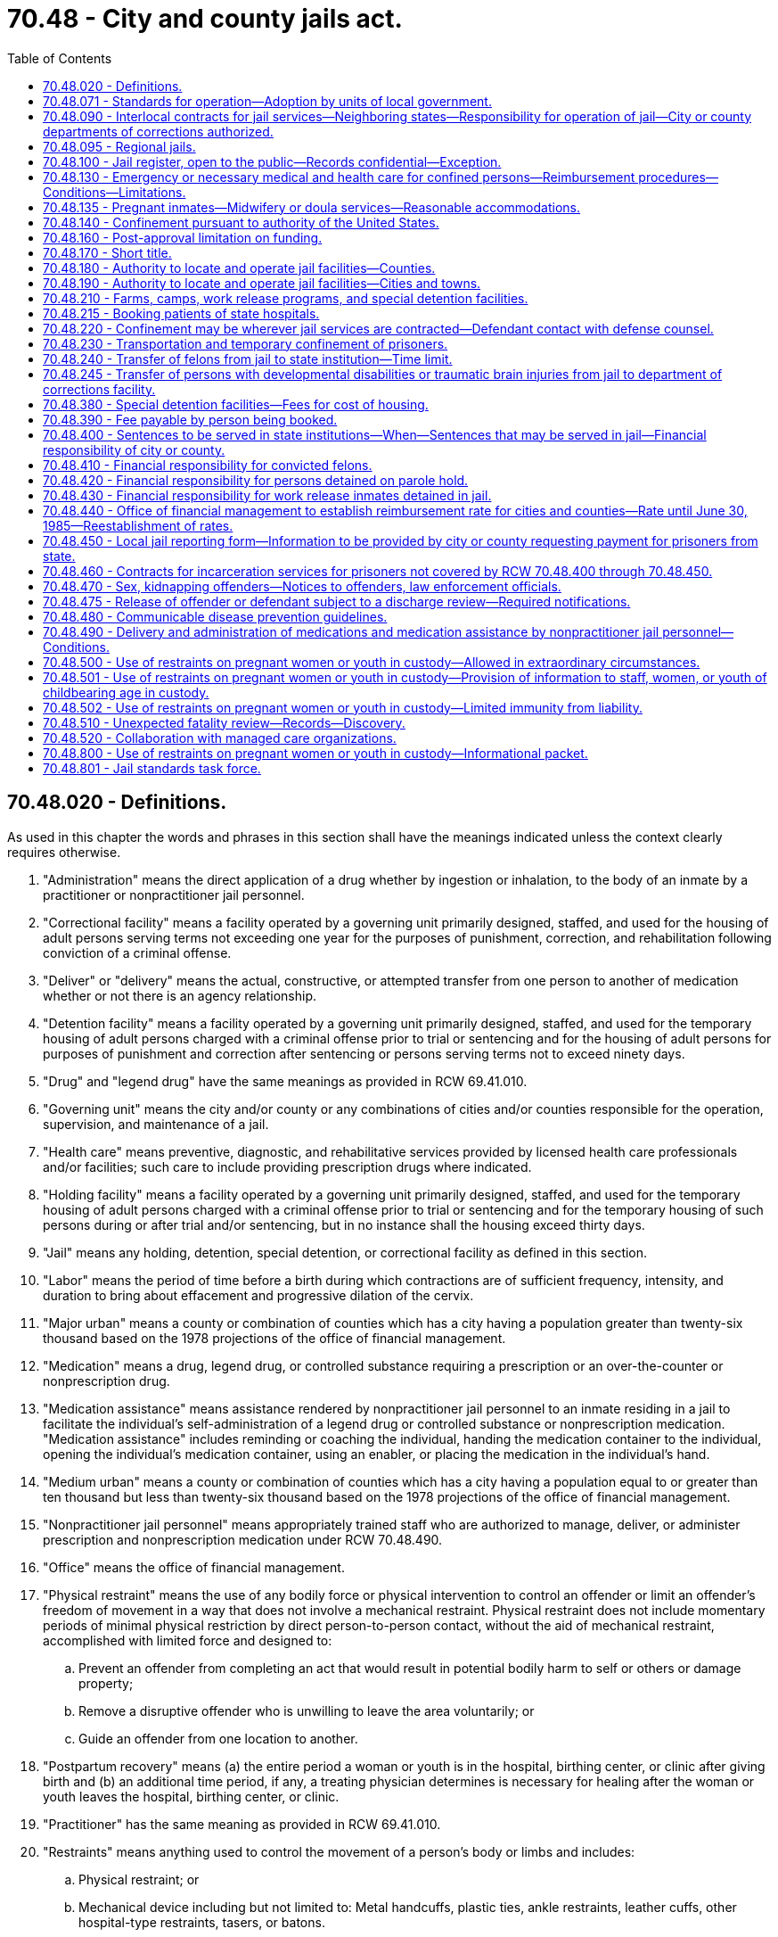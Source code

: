 = 70.48 - City and county jails act.
:toc:

== 70.48.020 - Definitions.
As used in this chapter the words and phrases in this section shall have the meanings indicated unless the context clearly requires otherwise.

. "Administration" means the direct application of a drug whether by ingestion or inhalation, to the body of an inmate by a practitioner or nonpractitioner jail personnel.

. "Correctional facility" means a facility operated by a governing unit primarily designed, staffed, and used for the housing of adult persons serving terms not exceeding one year for the purposes of punishment, correction, and rehabilitation following conviction of a criminal offense.

. "Deliver" or "delivery" means the actual, constructive, or attempted transfer from one person to another of medication whether or not there is an agency relationship.

. "Detention facility" means a facility operated by a governing unit primarily designed, staffed, and used for the temporary housing of adult persons charged with a criminal offense prior to trial or sentencing and for the housing of adult persons for purposes of punishment and correction after sentencing or persons serving terms not to exceed ninety days.

. "Drug" and "legend drug" have the same meanings as provided in RCW 69.41.010.

. "Governing unit" means the city and/or county or any combinations of cities and/or counties responsible for the operation, supervision, and maintenance of a jail.

. "Health care" means preventive, diagnostic, and rehabilitative services provided by licensed health care professionals and/or facilities; such care to include providing prescription drugs where indicated.

. "Holding facility" means a facility operated by a governing unit primarily designed, staffed, and used for the temporary housing of adult persons charged with a criminal offense prior to trial or sentencing and for the temporary housing of such persons during or after trial and/or sentencing, but in no instance shall the housing exceed thirty days.

. "Jail" means any holding, detention, special detention, or correctional facility as defined in this section.

. "Labor" means the period of time before a birth during which contractions are of sufficient frequency, intensity, and duration to bring about effacement and progressive dilation of the cervix.

. "Major urban" means a county or combination of counties which has a city having a population greater than twenty-six thousand based on the 1978 projections of the office of financial management.

. "Medication" means a drug, legend drug, or controlled substance requiring a prescription or an over-the-counter or nonprescription drug.

. "Medication assistance" means assistance rendered by nonpractitioner jail personnel to an inmate residing in a jail to facilitate the individual's self-administration of a legend drug or controlled substance or nonprescription medication. "Medication assistance" includes reminding or coaching the individual, handing the medication container to the individual, opening the individual's medication container, using an enabler, or placing the medication in the individual's hand.

. "Medium urban" means a county or combination of counties which has a city having a population equal to or greater than ten thousand but less than twenty-six thousand based on the 1978 projections of the office of financial management.

. "Nonpractitioner jail personnel" means appropriately trained staff who are authorized to manage, deliver, or administer prescription and nonprescription medication under RCW 70.48.490.

. "Office" means the office of financial management.

. "Physical restraint" means the use of any bodily force or physical intervention to control an offender or limit an offender's freedom of movement in a way that does not involve a mechanical restraint. Physical restraint does not include momentary periods of minimal physical restriction by direct person-to-person contact, without the aid of mechanical restraint, accomplished with limited force and designed to:

.. Prevent an offender from completing an act that would result in potential bodily harm to self or others or damage property;

.. Remove a disruptive offender who is unwilling to leave the area voluntarily; or

.. Guide an offender from one location to another.

. "Postpartum recovery" means (a) the entire period a woman or youth is in the hospital, birthing center, or clinic after giving birth and (b) an additional time period, if any, a treating physician determines is necessary for healing after the woman or youth leaves the hospital, birthing center, or clinic.

. "Practitioner" has the same meaning as provided in RCW 69.41.010.

. "Restraints" means anything used to control the movement of a person's body or limbs and includes:

.. Physical restraint; or

.. Mechanical device including but not limited to: Metal handcuffs, plastic ties, ankle restraints, leather cuffs, other hospital-type restraints, tasers, or batons.

. "Rural" means a county or combination of counties which has a city having a population less than ten thousand based on the 1978 projections of the office of financial management.

. "Special detention facility" means a minimum security facility operated by a governing unit primarily designed, staffed, and used for the housing of special populations of sentenced persons who do not require the level of security normally provided in detention and correctional facilities including, but not necessarily limited to, persons convicted of offenses under RCW 46.61.502 or 46.61.504.

. "Transportation" means the conveying, by any means, of an incarcerated pregnant woman or youth from the correctional facility or any facility covered by this chapter to another location from the moment she leaves the correctional facility or any facility covered by this chapter to the time of arrival at the other location, and includes the escorting of the pregnant incarcerated woman or youth from the correctional facility or facility covered by this chapter to a transport vehicle and from the vehicle to the other location.

[ http://lawfilesext.leg.wa.gov/biennium/2009-10/Pdf/Bills/Session%20Laws/House/2747-S.SL.pdf?cite=2010%20c%20181%20§%204[2010 c 181 § 4]; http://lawfilesext.leg.wa.gov/biennium/2009-10/Pdf/Bills/Session%20Laws/Senate/5252-S.SL.pdf?cite=2009%20c%20411%20§%203[2009 c 411 § 3]; http://leg.wa.gov/CodeReviser/documents/sessionlaw/1987c462.pdf?cite=1987%20c%20462%20§%206[1987 c 462 § 6]; http://leg.wa.gov/CodeReviser/documents/sessionlaw/1986c118.pdf?cite=1986%20c%20118%20§%201[1986 c 118 § 1]; http://leg.wa.gov/CodeReviser/documents/sessionlaw/1983c165.pdf?cite=1983%20c%20165%20§%2034[1983 c 165 § 34]; http://leg.wa.gov/CodeReviser/documents/sessionlaw/1981c136.pdf?cite=1981%20c%20136%20§%2025[1981 c 136 § 25]; http://leg.wa.gov/CodeReviser/documents/sessionlaw/1979ex1c232.pdf?cite=1979%20ex.s.%20c%20232%20§%2011[1979 ex.s. c 232 § 11]; http://leg.wa.gov/CodeReviser/documents/sessionlaw/1977ex1c316.pdf?cite=1977%20ex.s.%20c%20316%20§%202[1977 ex.s. c 316 § 2]; ]

== 70.48.071 - Standards for operation—Adoption by units of local government.
All units of local government that own or operate adult correctional facilities shall, individually or collectively, adopt standards for the operation of those facilities no later than January 1, 1988. Cities and towns shall adopt the standards after considering guidelines established collectively by the cities and towns of the state; counties shall adopt the standards after considering guidelines established collectively by the counties of the state. These standards shall be the minimums necessary to meet federal and state constitutional requirements relating to health, safety, and welfare of inmates and staff, and specific state and federal statutory requirements, and to provide for the public's health, safety, and welfare. Local correctional facilities shall be operated in accordance with these standards.

[ http://leg.wa.gov/CodeReviser/documents/sessionlaw/1987c462.pdf?cite=1987%20c%20462%20§%2017[1987 c 462 § 17]; ]

== 70.48.090 - Interlocal contracts for jail services—Neighboring states—Responsibility for operation of jail—City or county departments of corrections authorized.
. Contracts for jail services may be made between a county and a city, and among counties and cities. The contracts shall: Be in writing, give one governing unit the responsibility for the operation of the jails, specify the responsibilities of each governing unit involved, and include the applicable charges for custody of the prisoners as well as the basis for adjustments in the charges. The contracts may be terminated only by ninety days written notice to the governing units involved and to the office. The notice shall state the grounds for termination and the specific plans for accommodating the affected jail population.

. A city or county may contract for jail services with an adjacent county, or city in an adjacent county, in a neighboring state. A person convicted in the courts of this state and sentenced to a term of confinement in a city or county jail may be transported to a jail in the adjacent county to be confined until: (a) The term of confinement is completed; or (b) that person is returned to be confined in a city or county jail in this state.

. The contract authorized in subsection (1) of this section shall be for a minimum term of ten years when state funds are provided to construct or remodel a jail in one governing unit that will be used to house prisoners of other governing units. The contract may not be terminated prior to the end of the term without the office's approval. If the contract is terminated, or upon the expiration and nonrenewal of the contract, the governing unit whose jail facility was built or remodeled to hold the prisoners of other governing units shall pay to the state treasurer the amount set by the *corrections standards board or office when it authorized disbursal of state funds for the remodeling or construction under **RCW 70.48.120. This amount shall be deposited in the local jail improvement and construction account and shall fairly represent the construction costs incurred in order to house prisoners from other governing units. The office may pay the funds to the governing units which had previously contracted for jail services under rules which the office may adopt. The acceptance of state funds for constructing or remodeling consolidated jail facilities constitutes agreement to the proportionate amounts set by the office. Notice of the proportionate amounts shall be given to all governing units involved. This subsection shall not apply to interlocal agreements under RCW 39.34.180(6).

. A city or county primarily responsible for the operation of a jail or jails may create a department of corrections to be in charge of such jail and of all persons confined therein by law, subject to the authority of the governing unit. If such department is created, it shall have charge of jails and persons confined therein. If no such department of corrections is created, the chief law enforcement officer of the city or county primarily responsible for the operation of said jail shall have charge of the jail and of all persons confined therein.

. A city or county may enter into an interlocal agreement for the sharing of costs for sanctions imposed by a jurisdiction hosting probation supervision services pursuant to an interlocal agreement under RCW 39.34.180(6).

[ http://lawfilesext.leg.wa.gov/biennium/2021-22/Pdf/Bills/Session%20Laws/House/1294-S.SL.pdf?cite=2021%20c%2041%20§%203[2021 c 41 § 3]; http://lawfilesext.leg.wa.gov/biennium/2007-08/Pdf/Bills/Session%20Laws/Senate/5625-S.SL.pdf?cite=2007%20c%2013%20§%201[2007 c 13 § 1]; http://lawfilesext.leg.wa.gov/biennium/2001-02/Pdf/Bills/Session%20Laws/House/2541-S.SL.pdf?cite=2002%20c%20125%20§%201[2002 c 125 § 1]; http://leg.wa.gov/CodeReviser/documents/sessionlaw/1987c462.pdf?cite=1987%20c%20462%20§%207[1987 c 462 § 7]; http://leg.wa.gov/CodeReviser/documents/sessionlaw/1986c118.pdf?cite=1986%20c%20118%20§%206[1986 c 118 § 6]; http://leg.wa.gov/CodeReviser/documents/sessionlaw/1979ex1c232.pdf?cite=1979%20ex.s.%20c%20232%20§%2015[1979 ex.s. c 232 § 15]; http://leg.wa.gov/CodeReviser/documents/sessionlaw/1977ex1c316.pdf?cite=1977%20ex.s.%20c%20316%20§%209[1977 ex.s. c 316 § 9]; ]

== 70.48.095 - Regional jails.
. Regional jails may be created and operated between two or more local governments, or one or more local governments and the state, and may be governed by representatives from multiple jurisdictions.

. A jurisdiction that confines persons prior to conviction in a regional jail in another county is responsible for providing private telephone, videoconferencing, or in-person contact between the defendant and his or her public defense counsel.

. The creation and operation of any regional jail must comply with the interlocal cooperation act described in chapter 39.34 RCW.

. Nothing in this section prevents counties and cities from contracting for jail services as described in RCW 70.48.090.

[ http://lawfilesext.leg.wa.gov/biennium/2001-02/Pdf/Bills/Session%20Laws/House/2407.SL.pdf?cite=2002%20c%20124%20§%201[2002 c 124 § 1]; ]

== 70.48.100 - Jail register, open to the public—Records confidential—Exception.
. A department of corrections or chief law enforcement officer responsible for the operation of a jail shall maintain a jail register, open to the public, into which shall be entered in a timely basis:

.. The name of each person confined in the jail with the hour, date and cause of the confinement; and

.. The hour, date and manner of each person's discharge.

. Except as provided in subsections (3) and (4) of this section, the records of a person confined in jail shall be held in confidence and shall be made available only to criminal justice agencies as defined in RCW 43.43.705; or

.. For use in inspections made pursuant to *RCW 70.48.070;

.. In jail certification proceedings;

.. For use in court proceedings upon the written order of the court in which the proceedings are conducted;

.. To the Washington association of sheriffs and police chiefs;

.. To the Washington institute for public policy, research and data analysis division of the department of social and health services, higher education institutions of Washington state, Washington state health care authority, state auditor's office, caseload forecast council, office of financial management, or the successor entities of these organizations, for the purpose of research in the public interest. Data disclosed for research purposes must comply with relevant state and federal statutes;

.. To federal, state, or local agencies to determine eligibility for services such as medical, mental health, chemical dependency treatment, or veterans' services, and to allow for the provision of treatment to inmates during their stay or after release. Records disclosed for eligibility determination or treatment services must be held in confidence by the receiving agency, and the receiving agency must comply with all relevant state and federal statutes regarding the privacy of the disclosed records; or

.. Upon the written permission of the person.

. The records of a person confined in jail may be made available to a managed health care system, including managed care organizations and behavioral health administrative services organizations as defined in RCW 71.24.025, for the purpose of care coordination activities. The receiving system or organization must hold records in confidence and comply with all relevant state and federal statutes regarding privacy of disclosed records.

. [Empty]
.. Law enforcement may use booking photographs of a person arrested or confined in a local or state penal institution to assist them in conducting investigations of crimes.

.. Photographs and information concerning a person convicted of a sex offense as defined in RCW 9.94A.030 may be disseminated as provided in RCW 4.24.550, 9A.44.130, 9A.44.140, 10.01.200, 43.43.540, 43.43.745, 46.20.187, 70.48.470, 72.09.330, and **section 401, chapter 3, Laws of 1990.

. Any jail that provides inmate records in accordance with subsection (2) or (3) of this section is not responsible for any unlawful secondary dissemination of the provided inmate records.

. For purposes of this section:

.. "Managed care organization" and "behavioral health administrative services organization" have the same meaning as in RCW 71.24.025.

.. "Managed health care system" has the same meaning as in RCW 74.09.522.

[ http://lawfilesext.leg.wa.gov/biennium/2019-20/Pdf/Bills/Session%20Laws/House/2545.SL.pdf?cite=2020%20c%20282%20§%201[2020 c 282 § 1]; http://lawfilesext.leg.wa.gov/biennium/2015-16/Pdf/Bills/Session%20Laws/Senate/6430-S.SL.pdf?cite=2016%20c%20154%20§%206[2016 c 154 § 6]; http://lawfilesext.leg.wa.gov/biennium/2013-14/Pdf/Bills/Session%20Laws/Senate/6312-S2.SL.pdf?cite=2014%20c%20225%20§%20105[2014 c 225 § 105]; http://leg.wa.gov/CodeReviser/documents/sessionlaw/1990c3.pdf?cite=1990%20c%203%20§%20130[1990 c 3 § 130]; http://leg.wa.gov/CodeReviser/documents/sessionlaw/1977ex1c316.pdf?cite=1977%20ex.s.%20c%20316%20§%2010[1977 ex.s. c 316 § 10]; ]

== 70.48.130 - Emergency or necessary medical and health care for confined persons—Reimbursement procedures—Conditions—Limitations.
. It is the intent of the legislature that all jail inmates receive appropriate and cost-effective emergency and necessary medical care. Governing units, the health care authority, and medical care providers shall cooperate to achieve the best rates consistent with adequate care.

. Payment for emergency or necessary health care shall be by the governing unit, except that the health care authority shall directly reimburse the provider pursuant to chapter 74.09 RCW, in accordance with the rates and benefits established by the authority, if the confined person is eligible under the authority's medical care programs as authorized under chapter 74.09 RCW. After payment by the authority, the financial responsibility for any remaining balance, including unpaid client liabilities that are a condition of eligibility or participation under chapter 74.09 RCW, shall be borne by the medical care provider and the governing unit as may be mutually agreed upon between the medical care provider and the governing unit. In the absence of mutual agreement between the medical care provider and the governing unit, the financial responsibility for any remaining balance shall be borne equally between the medical care provider and the governing unit. Total payments from all sources to providers for care rendered to confined persons eligible under chapter 74.09 RCW shall not exceed the amounts that would be paid by the authority for similar services provided under Title XIX medicaid, unless additional resources are obtained from the confined person.

. For inpatient, outpatient, and ancillary services for confined persons that are not paid by the medicaid program pursuant to subsection (2) of this section, unless other rates are agreed to by the governing unit and the hospital, providers of hospital services that are hospitals licensed under chapter 70.41 RCW must accept as payment in full by the governing units the applicable facility's percent of allowed charges rate or fee schedule as determined, maintained, and posted by the Washington state department of labor and industries pursuant to chapter 51.04 RCW.

. As part of the screening process upon booking or preparation of an inmate into jail, general information concerning the inmate's ability to pay for medical care shall be identified, including insurance or other medical benefits or resources to which an inmate is entitled. The inmate may also be evaluated for medicaid eligibility and, if deemed potentially eligible, enrolled in medicaid. This information shall be made available to the authority, the governing unit, and any provider of health care services. To the extent that federal law allows, a jail or the jail's designee is authorized to act on behalf of a confined person for purposes of applying for medicaid.

. The governing unit or provider may obtain reimbursement from the confined person for the cost of health care services not provided under chapter 74.09 RCW, including reimbursement from any insurance program or from other medical benefit programs available to the confined person. Nothing in this chapter precludes civil or criminal remedies to recover the costs of medical care provided jail inmates or paid for on behalf of inmates by the governing unit. As part of a judgment and sentence, the courts are authorized to order defendants to repay all or part of the medical costs incurred by the governing unit or provider during confinement.

. To the extent that a confined person is unable to be financially responsible for medical care and is ineligible for the authority's medical care programs under chapter 74.09 RCW, or for coverage from private sources, and in the absence of an interlocal agreement or other contracts to the contrary, the governing unit may obtain reimbursement for the cost of such medical services from the unit of government whose law enforcement officers initiated the charges on which the person is being held in the jail: PROVIDED, That reimbursement for the cost of such services shall be by the state for state prisoners being held in a jail who are accused of either escaping from a state facility or of committing an offense in a state facility.

. There shall be no right of reimbursement to the governing unit from units of government whose law enforcement officers initiated the charges for which a person is being held in the jail for care provided after the charges are disposed of by sentencing or otherwise, unless by intergovernmental agreement pursuant to chapter 39.34 RCW.

. Under no circumstance shall necessary medical services be denied or delayed because of disputes over the cost of medical care or a determination of financial responsibility for payment of the costs of medical care provided to confined persons.

. Nothing in this section shall limit any existing right of any party, governing unit, or unit of government against the person receiving the care for the cost of the care provided.

[ http://lawfilesext.leg.wa.gov/biennium/2015-16/Pdf/Bills/Session%20Laws/Senate/5593-S.SL.pdf?cite=2015%20c%20267%20§%208[2015 c 267 § 8]; http://lawfilesext.leg.wa.gov/biennium/2011-12/Pdf/Bills/Session%20Laws/House/1738-S2.SL.pdf?cite=2011%201st%20sp.s.%20c%2015%20§%2085[2011 1st sp.s. c 15 § 85]; http://lawfilesext.leg.wa.gov/biennium/1993-94/Pdf/Bills/Session%20Laws/House/1469-S.SL.pdf?cite=1993%20c%20409%20§%201[1993 c 409 § 1]; 2007 c 259 § 66; http://leg.wa.gov/CodeReviser/documents/sessionlaw/1986c118.pdf?cite=1986%20c%20118%20§%209[1986 c 118 § 9]; http://leg.wa.gov/CodeReviser/documents/sessionlaw/1977ex1c316.pdf?cite=1977%20ex.s.%20c%20316%20§%2013[1977 ex.s. c 316 § 13]; ]

== 70.48.135 - Pregnant inmates—Midwifery or doula services—Reasonable accommodations.
. Jails must make reasonable accommodations for the provision of available midwifery or doula services to inmates who are pregnant or who have given birth in the last six weeks. Persons providing midwifery or doula services must be granted appropriate facility access, must be allowed to attend and provide assistance during labor and childbirth where feasible, and must have access to the inmate's relevant health care information, as defined in RCW 70.02.010, if the inmate authorizes disclosure.

. For purposes of this section, the following definitions apply:

.. "Doula services" are services provided by a trained doula and designed to provide physical, emotional, or informational support to a pregnant woman before, during, and after delivery of a child. Doula services may include, but are not limited to: Support and assistance during labor and childbirth; prenatal and postpartum education; breastfeeding assistance; parenting education; and support in the event that a woman has been or will become separated from her child.

.. "Midwifery services" means medical aid rendered by a midwife to a woman during prenatal, intrapartum, or postpartum stages or to a woman's newborn up to two weeks of age.

.. "Midwife" means a midwife licensed under chapter 18.50 RCW or an advanced registered nurse practitioner licensed under chapter 18.79 RCW.

. Nothing in this section requires governing units to establish or provide funding for midwifery or doula services, or prevents the adoption of policy guidelines for the delivery of midwifery or doula services to inmates. Services provided under this section may not supplant health care services routinely provided to the inmate.

[ http://lawfilesext.leg.wa.gov/biennium/2017-18/Pdf/Bills/Session%20Laws/House/2016-S.SL.pdf?cite=2018%20c%2041%20§%202[2018 c 41 § 2]; ]

== 70.48.140 - Confinement pursuant to authority of the United States.
A person having charge of a jail shall receive and keep in such jail, when room is available, all persons confined or committed thereto by process or order issued under authority of the United States until discharged according to law, the same as if such persons had been committed under process issued under authority of the state, if provision is made by the United States for the support of such persons confined, and for any additional personnel required.

[ http://leg.wa.gov/CodeReviser/documents/sessionlaw/1977ex1c316.pdf?cite=1977%20ex.s.%20c%20316%20§%2014[1977 ex.s. c 316 § 14]; ]

== 70.48.160 - Post-approval limitation on funding.
Having received approval pursuant to *RCW 70.48.060, a governing unit shall not be eligible for further funding for physical plant standards for a period of ten years from the date of the completion of the approved project. A jail shall not be closed for noncompliance to physical plant standards within this same ten year period. This section does not apply if:

. The state elects to fund phased components of a jail project for which a governing unit has applied. In that instance, initially funded components do not constitute full funding within the meaning of *RCW 70.48.060(1) and ** 70.48.070(2) and the state may fund subsequent phases of the jail project;

. There is destruction of the facility because of an act of God or the result of a negligent and/or criminal act.

[ http://leg.wa.gov/CodeReviser/documents/sessionlaw/1987c462.pdf?cite=1987%20c%20462%20§%209[1987 c 462 § 9]; http://leg.wa.gov/CodeReviser/documents/sessionlaw/1986c118.pdf?cite=1986%20c%20118%20§%2010[1986 c 118 § 10]; http://leg.wa.gov/CodeReviser/documents/sessionlaw/1981c276.pdf?cite=1981%20c%20276%20§%203[1981 c 276 § 3]; http://leg.wa.gov/CodeReviser/documents/sessionlaw/1977ex1c316.pdf?cite=1977%20ex.s.%20c%20316%20§%2016[1977 ex.s. c 316 § 16]; ]

== 70.48.170 - Short title.
This chapter shall be known and may be cited as the City and County Jails Act.

[ http://leg.wa.gov/CodeReviser/documents/sessionlaw/1977ex1c316.pdf?cite=1977%20ex.s.%20c%20316%20§%2017[1977 ex.s. c 316 § 17]; ]

== 70.48.180 - Authority to locate and operate jail facilities—Counties.
Counties may acquire, build, operate, and maintain holding, detention, special detention, and correctional facilities as defined in RCW 70.48.020 at any place designated by the county legislative authority within the territorial limits of the county. The facilities shall comply with chapter 70.48 RCW and the rules adopted thereunder.

[ http://leg.wa.gov/CodeReviser/documents/sessionlaw/1983c165.pdf?cite=1983%20c%20165%20§%2037[1983 c 165 § 37]; http://leg.wa.gov/CodeReviser/documents/sessionlaw/1979ex1c232.pdf?cite=1979%20ex.s.%20c%20232%20§%2016[1979 ex.s. c 232 § 16]; ]

== 70.48.190 - Authority to locate and operate jail facilities—Cities and towns.
Cities and towns may acquire, build, operate, and maintain holding, detention, special detention, and correctional facilities as defined in RCW 70.48.020 at any place within the territorial limits of the county in which the city or town is situated, as may be selected by the legislative authority of the municipality. The facilities comply with the provisions of chapter 70.48 RCW and rules adopted thereunder.

[ http://leg.wa.gov/CodeReviser/documents/sessionlaw/1983c165.pdf?cite=1983%20c%20165%20§%2038[1983 c 165 § 38]; http://leg.wa.gov/CodeReviser/documents/sessionlaw/1977ex1c316.pdf?cite=1977%20ex.s.%20c%20316%20§%2019[1977 ex.s. c 316 § 19]; http://leg.wa.gov/CodeReviser/documents/sessionlaw/1965c7.pdf?cite=1965%20c%207%20§%2035.21.330[1965 c 7 § 35.21.330]; http://leg.wa.gov/CodeReviser/documents/sessionlaw/1917c103.pdf?cite=1917%20c%20103%20§%201[1917 c 103 § 1]; RRS § 10204; ]

== 70.48.210 - Farms, camps, work release programs, and special detention facilities.
. All cities and counties are authorized to establish and maintain farms, camps, and work release programs and facilities, as well as special detention facilities. The facilities shall meet the requirements of chapter 70.48 RCW and any rules adopted thereunder.

. Farms and camps may be established either inside or outside the territorial limits of a city or county. A sentence of confinement in a city or county jail may include placement in a farm or camp. Unless directed otherwise by court order, the chief law enforcement officer or department of corrections, may transfer the prisoner to a farm or camp. The sentencing court, chief law enforcement officer, or department of corrections may not transfer to a farm or camp a greater number of prisoners than can be furnished with constructive employment and can be reasonably accommodated.

. The city or county may establish a city or county work release program and housing facilities for the prisoners in the program. In such regard, factors such as employment conditions and the condition of jail facilities should be considered. When a work release program is established the following provisions apply:

.. A person convicted of a felony and placed in a city or county jail is eligible for the work release program. A person sentenced to a city or county jail is eligible for the work release program. The program may be used as a condition of probation for a criminal offense. Good conduct is a condition of participation in the program.

.. The court may permit a person who is currently, regularly employed to continue his or her employment. The chief law enforcement officer or department of corrections shall make all necessary arrangements if possible. The court may authorize the person to seek suitable employment and may authorize the chief law enforcement officer or department of corrections to make reasonable efforts to find suitable employment for the person. A person participating in the work release program may not work in an establishment where there is a labor dispute.

.. The work release prisoner shall be confined in a work release facility or jail unless authorized to be absent from the facility for program-related purposes, unless the court directs otherwise.

.. Each work release prisoner's earnings may be collected by the chief law enforcement officer or a designee. The chief law enforcement officer or a designee may deduct from the earnings moneys for the payments for the prisoner's board, personal expenses inside and outside the jail, a share of the administrative expenses of this section, court-ordered victim compensation, and court-ordered restitution. Support payments for the prisoner's dependents, if any, shall be made as directed by the court. With the prisoner's consent, the remaining funds may be used to pay the prisoner's preexisting debts. Any remaining balance shall be returned to the prisoner.

.. The prisoner's sentence may be reduced by earned early release time in accordance with procedures that shall be developed and promulgated by the work release facility. The earned early release time shall be for good behavior and good performance as determined by the facility. The facility shall not credit the offender with earned early release credits in advance of the offender actually earning the credits. In the case of an offender convicted of a serious violent offense or a sex offense that is a class A felony committed on or after July 1, 1990, the aggregate earned early release time may not exceed fifteen percent of the sentence. In no other case may the aggregate earned early release time exceed one-third of the total sentence.

.. If the work release prisoner violates the conditions of custody or employment, the prisoner shall be returned to the sentencing court. The sentencing court may require the prisoner to spend the remainder of the sentence in actual confinement and may cancel any earned reduction of the sentence.

. A special detention facility may be operated by a noncorrectional agency or by noncorrectional personnel by contract with the governing unit. The employees shall meet the standards of training and education established by the criminal justice training commission as authorized by RCW 43.101.080. The special detention facility may use combinations of features including, but not limited to, low-security or honor prisoner status, work farm, work release, community review, prisoner facility maintenance and food preparation, training programs, or alcohol or drug rehabilitation programs. Special detention facilities may establish a reasonable fee schedule to cover the cost of facility housing and programs. The schedule shall be on a sliding basis that reflects the person's ability to pay.

[ http://leg.wa.gov/CodeReviser/documents/sessionlaw/1990c3.pdf?cite=1990%20c%203%20§%20203[1990 c 3 § 203]; http://leg.wa.gov/CodeReviser/documents/sessionlaw/1989c248.pdf?cite=1989%20c%20248%20§%203[1989 c 248 § 3]; http://leg.wa.gov/CodeReviser/documents/sessionlaw/1985c298.pdf?cite=1985%20c%20298%20§%201[1985 c 298 § 1]; http://leg.wa.gov/CodeReviser/documents/sessionlaw/1983c165.pdf?cite=1983%20c%20165%20§%2039[1983 c 165 § 39]; http://leg.wa.gov/CodeReviser/documents/sessionlaw/1979ex1c232.pdf?cite=1979%20ex.s.%20c%20232%20§%2017[1979 ex.s. c 232 § 17]; ]

== 70.48.215 - Booking patients of state hospitals.
A jail may not refuse to book a patient of a state hospital solely based on the patient's status as a state hospital patient, but may consider other relevant factors that apply to the individual circumstances in each case.

[ http://lawfilesext.leg.wa.gov/biennium/2011-12/Pdf/Bills/Session%20Laws/Senate/6492-S.SL.pdf?cite=2012%20c%20256%20§%2011[2012 c 256 § 11]; ]

== 70.48.220 - Confinement may be wherever jail services are contracted—Defendant contact with defense counsel.
A person confined for an offense punishable by imprisonment in a city or county jail may be confined in the jail of any city or county contracting with the prosecuting city or county for jail services.

A jurisdiction that confines persons prior to conviction in a jail in another county is responsible for providing private telephone, videoconferencing, or in-person contact between the defendant and his or her public defense counsel.

[ http://lawfilesext.leg.wa.gov/biennium/2001-02/Pdf/Bills/Session%20Laws/House/2541-S.SL.pdf?cite=2002%20c%20125%20§%202[2002 c 125 § 2]; http://leg.wa.gov/CodeReviser/documents/sessionlaw/1979ex1c232.pdf?cite=1979%20ex.s.%20c%20232%20§%2019[1979 ex.s. c 232 § 19]; ]

== 70.48.230 - Transportation and temporary confinement of prisoners.
The jurisdiction having immediate authority over a prisoner is responsible for the transportation expenses. The transporting officer shall have custody of the prisoner within any Washington county while being transported. Any jail within the state may be used for the temporary confinement of the prisoner with the only charge being for the reasonable cost of board.

[ http://leg.wa.gov/CodeReviser/documents/sessionlaw/1979ex1c232.pdf?cite=1979%20ex.s.%20c%20232%20§%2018[1979 ex.s. c 232 § 18]; ]

== 70.48.240 - Transfer of felons from jail to state institution—Time limit.
A person imprisoned in a jail and sentenced to a state institution for a felony conviction shall be transferred to a state institution before the forty-first day from the date of sentencing.

This section does not apply to persons sentenced for a felony who are held in the facility as a condition of probation or who are specifically sentenced to confinement in the facility.

Payment for persons sentenced to state institutions and remaining in a jail from the eighth through the fortieth days following sentencing shall be in accordance with the procedure prescribed under this chapter.

[ http://leg.wa.gov/CodeReviser/documents/sessionlaw/1984c235.pdf?cite=1984%20c%20235%20§%208[1984 c 235 § 8]; http://leg.wa.gov/CodeReviser/documents/sessionlaw/1979ex1c232.pdf?cite=1979%20ex.s.%20c%20232%20§%2020[1979 ex.s. c 232 § 20]; ]

== 70.48.245 - Transfer of persons with developmental disabilities or traumatic brain injuries from jail to department of corrections facility.
When a jail has determined that a person in custody has or may have a developmental disability as defined in RCW 71A.10.020 or a traumatic brain injury, upon transfer of the person to a department of corrections facility or other jail facility, every reasonable effort shall be made by the transferring jail staff to communicate to receiving staff the nature of the disability, as determined by the jail and any necessary accommodation for the person as identified by the transferring jail staff.

[ http://lawfilesext.leg.wa.gov/biennium/2011-12/Pdf/Bills/Session%20Laws/House/1718-S.SL.pdf?cite=2011%20c%20236%20§%202[2011 c 236 § 2]; ]

== 70.48.380 - Special detention facilities—Fees for cost of housing.
The legislative authority of a county or city that establishes a special detention facility as defined in RCW 70.48.020 for persons convicted of violating RCW 46.61.502 or 46.61.504 may establish a reasonable fee schedule to cover the cost of housing in the facility. The schedule shall be on a sliding basis that reflects the person's ability to pay.

[ http://leg.wa.gov/CodeReviser/documents/sessionlaw/1983c165.pdf?cite=1983%20c%20165%20§%2036[1983 c 165 § 36]; ]

== 70.48.390 - Fee payable by person being booked.
A governing unit may require that each person who is booked at a city, county, or regional jail pay a fee based on the jail's actual booking costs or one hundred dollars, whichever is less, to the sheriff's department of the county or police chief of the city in which the jail is located. The fee is payable immediately from any money then possessed by the person being booked, or any money deposited with the sheriff's department or city jail administration on the person's behalf. If the person has no funds at the time of booking or during the period of incarceration, the sheriff or police chief may notify the court in the county or city where the charges related to the booking are pending, and may request the assessment of the fee. Unless the person is held on other criminal matters, if the person is not charged, is acquitted, or if all charges are dismissed, the sheriff or police chief shall return the fee to the person at the last known address listed in the booking records.

[ http://lawfilesext.leg.wa.gov/biennium/2003-04/Pdf/Bills/Session%20Laws/House/1232-S.SL.pdf?cite=2003%20c%2099%20§%201[2003 c 99 § 1]; http://lawfilesext.leg.wa.gov/biennium/1999-00/Pdf/Bills/Session%20Laws/House/1143-S2.SL.pdf?cite=1999%20c%20325%20§%203[1999 c 325 § 3]; ]

== 70.48.400 - Sentences to be served in state institutions—When—Sentences that may be served in jail—Financial responsibility of city or county.
Persons sentenced to felony terms or a combination of terms of more than three hundred sixty-five days of incarceration shall be committed to state institutions under the authority of the department of corrections. Persons serving sentences of three hundred sixty-five consecutive days or less may be sentenced to a jail as defined in RCW 70.48.020. All persons convicted of felonies or misdemeanors and sentenced to jail shall be the financial responsibility of the city or county.

[ http://leg.wa.gov/CodeReviser/documents/sessionlaw/1987c462.pdf?cite=1987%20c%20462%20§%2011[1987 c 462 § 11]; http://leg.wa.gov/CodeReviser/documents/sessionlaw/1984c235.pdf?cite=1984%20c%20235%20§%201[1984 c 235 § 1]; ]

== 70.48.410 - Financial responsibility for convicted felons.
Persons convicted of a felony as defined by chapter 9A.20 RCW and committed to the care and custody of the department of corrections shall be the financial responsibility of the department of corrections not later than the eighth day, excluding weekends and holidays, following sentencing for the felony and notification that the prisoner is available for movement to a state correctional institution. However, if good cause is shown, a superior court judge may order the prisoner detained in the jail beyond the eight-day period for an additional period not to exceed ten days. If a superior court orders a convicted felon to be detained beyond the eighth day following sentencing, the county or city shall retain financial responsibility for that ten-day period or portion thereof ordered by the court.

[ http://leg.wa.gov/CodeReviser/documents/sessionlaw/1984c235.pdf?cite=1984%20c%20235%20§%202[1984 c 235 § 2]; ]

== 70.48.420 - Financial responsibility for persons detained on parole hold.
A person detained in jail solely by reason of a parole hold is the financial responsibility of the city or the county detaining the person until the sixteenth day, at which time the person shall become the financial responsibility of the department of corrections. Persons who are detained in a jail on a parole hold and for whom the prosecutor has filed a felony charge remain the responsibility of the city or county.

[ http://leg.wa.gov/CodeReviser/documents/sessionlaw/1984c235.pdf?cite=1984%20c%20235%20§%203[1984 c 235 § 3]; ]

== 70.48.430 - Financial responsibility for work release inmates detained in jail.
Inmates, as defined by *RCW 72.09.020, who reside in a work release facility and who are detained in a city or county jail are the financial responsibility of the department of corrections.

[ http://leg.wa.gov/CodeReviser/documents/sessionlaw/1984c235.pdf?cite=1984%20c%20235%20§%204[1984 c 235 § 4]; ]

== 70.48.440 - Office of financial management to establish reimbursement rate for cities and counties—Rate until June 30, 1985—Reestablishment of rates.
The office of financial management shall establish a uniform equitable rate for reimbursing cities and counties for the care of sentenced felons who are the financial responsibility of the department of corrections and are detained or incarcerated in a city or county jail.

Until June 30, 1985, the rate for the care of sentenced felons who are the financial responsibility of the department of corrections shall be ten dollars per day. Cost of extraordinary emergency medical care incurred by prisoners who are the financial responsibility of the department of corrections under this chapter shall be reimbursed. The department of corrections shall be advised as far in advance as practicable by competent medical authority of the nature and course of treatment required to ensure the most efficient use of state resources to address the medical needs of the offender. In the event emergency medical care is needed, the department of corrections shall be advised as soon as practicable after the offender is treated.

Prior to June 30, 1985, the office of financial management shall meet with the *corrections standards board to establish criteria to determine equitable rates regarding variable costs for sentenced felons who are the financial responsibility of the department of corrections after June 30, 1985. The office of financial management shall reestablish these rates each even-numbered year beginning in 1986.

[ http://leg.wa.gov/CodeReviser/documents/sessionlaw/1984c235.pdf?cite=1984%20c%20235%20§%205[1984 c 235 § 5]; ]

== 70.48.450 - Local jail reporting form—Information to be provided by city or county requesting payment for prisoners from state.
The department of corrections is responsible for developing a reporting form for the local jails. The form shall require sufficient information to identify the person, type of state responsibility, method of notification for availability for movement, and the number of days for which the state is financially responsible. The information shall be provided by the city or county requesting payment for prisoners who are the financial responsibility of the department of corrections.

[ http://leg.wa.gov/CodeReviser/documents/sessionlaw/1984c235.pdf?cite=1984%20c%20235%20§%206[1984 c 235 § 6]; ]

== 70.48.460 - Contracts for incarceration services for prisoners not covered by RCW  70.48.400 through  70.48.450.
Nothing in RCW 70.48.400 through 70.48.450 precludes the establishment of mutually agreeable contracts between the department of corrections and counties for incarceration services of prisoners not covered by RCW 70.48.400 through 70.48.450.

[ http://leg.wa.gov/CodeReviser/documents/sessionlaw/1984c235.pdf?cite=1984%20c%20235%20§%207[1984 c 235 § 7]; ]

== 70.48.470 - Sex, kidnapping offenders—Notices to offenders, law enforcement officials.
. A person having charge of a jail shall notify in writing any confined person who is in the custody of the jail for a conviction of a sex offense or a kidnapping offense as defined in RCW 9A.44.128 of the registration requirements of RCW 9A.44.130 at the time of the inmate's release from confinement, and shall obtain written acknowledgment of such notification. The person shall also obtain from the inmate the county of the inmate's residence upon release from jail and, where applicable, the city.

. When a sex offender or kidnapping offender under local government jurisdiction will reside in a county other than the county of conviction upon discharge or release, the chief law enforcement officer of the jail or his or her designee shall give notice of the inmate's discharge or release to the sheriff of the county and, where applicable, to the police chief of the city where the offender will reside.

[ http://lawfilesext.leg.wa.gov/biennium/2009-10/Pdf/Bills/Session%20Laws/Senate/6414-S.SL.pdf?cite=2010%20c%20267%20§%2014[2010 c 267 § 14]; http://lawfilesext.leg.wa.gov/biennium/1999-00/Pdf/Bills/Session%20Laws/House/2424.SL.pdf?cite=2000%20c%2091%20§%204[2000 c 91 § 4]; http://lawfilesext.leg.wa.gov/biennium/1997-98/Pdf/Bills/Session%20Laws/Senate/5759-S.SL.pdf?cite=1997%20c%20364%20§%203[1997 c 364 § 3]; http://lawfilesext.leg.wa.gov/biennium/1997-98/Pdf/Bills/Session%20Laws/Senate/5621-S.SL.pdf?cite=1997%20c%20113%20§%207[1997 c 113 § 7]; http://lawfilesext.leg.wa.gov/biennium/1995-96/Pdf/Bills/Session%20Laws/House/2545-S.SL.pdf?cite=1996%20c%20215%20§%202[1996 c 215 § 2]; http://leg.wa.gov/CodeReviser/documents/sessionlaw/1990c3.pdf?cite=1990%20c%203%20§%20406[1990 c 3 § 406]; ]

== 70.48.475 - Release of offender or defendant subject to a discharge review—Required notifications.
. A person having charge of a jail, or that person's designee, shall notify the designated crisis responder seventy-two hours prior to the release to the community of an offender or defendant who was subject to a discharge review under RCW 71.05.232. If the person having charge of the jail does not receive seventy-two hours notice of the release, the notification to the designated crisis responder shall be made as soon as reasonably possible, but not later than the actual release to the community of the defendant or offender.

. When a person having charge of a jail, or that person's designee, releases an offender or defendant who was the subject of a discharge review under RCW 71.05.232, the person having charge of a jail, or that person's designee, shall notify the state hospital from which the offender or defendant was released.

[ http://lawfilesext.leg.wa.gov/biennium/2015-16/Pdf/Bills/Session%20Laws/House/1713-S3.SL.pdf?cite=2016%20sp.s.%20c%2029%20§%20418[2016 sp.s. c 29 § 418]; http://lawfilesext.leg.wa.gov/biennium/2003-04/Pdf/Bills/Session%20Laws/Senate/6358-S2.SL.pdf?cite=2004%20c%20166%20§%2014[2004 c 166 § 14]; ]

== 70.48.480 - Communicable disease prevention guidelines.
. Local jail administrators shall develop and implement policies and procedures for the uniform distribution of communicable disease prevention guidelines to all jail staff who, in the course of their regularly assigned job responsibilities, may come within close physical proximity to offenders or detainees with communicable diseases.

. The guidelines shall identify special precautions necessary to reduce the risk of transmission of communicable diseases.

. For the purposes of this section, "communicable disease" means a sexually transmitted disease, as defined in RCW 70.24.017, diseases caused by blood-borne pathogens, or any other illness caused by an infectious agent that can be transmitted from one person, animal, or object to another person by direct or indirect means including transmission via an intermediate host or vector, food, water, or air.

[ http://lawfilesext.leg.wa.gov/biennium/1997-98/Pdf/Bills/Session%20Laws/House/1605-S.SL.pdf?cite=1997%20c%20345%20§%205[1997 c 345 § 5]; ]

== 70.48.490 - Delivery and administration of medications and medication assistance by nonpractitioner jail personnel—Conditions.
Jails may provide for the delivery and administration of medications and medication assistance for inmates in their custody by nonpractitioner jail personnel, subject to the following conditions:

. The jail administrator or his or her designee, or chief law enforcement executive or his or her designee, shall enter into an agreement between the jail and a licensed pharmacist, pharmacy, or other licensed practitioner or health care facility to ensure access to pharmaceutical services on a twenty-four hour a day basis, including consultation and dispensing services.

. The jail administrator or chief law enforcement executive shall adopt policies which address the designation and training of nonpractitioner jail personnel who may deliver and administer medications or provide medication assistance to inmates as provided in this chapter. The policies must address the administration of prescriptions from licensed practitioners prescribing within the scope of their prescriptive authority, the identification of medication to be delivered and administered or administered through medication assistance, the means of securing medication with attention to the safeguarding of legend drugs, and the means of maintaining a record of the delivery, administration, self-administration, or medication assistance of all medication. The jail administrator or chief law enforcement executive shall designate a physician licensed under chapter 18.71 RCW, or a registered nurse or advanced registered nurse practitioner licensed under chapter 18.79 RCW, to train the designated nonpractitioner jail personnel in proper medication procedures and monitor their compliance with the procedures.

. The jail administrator or chief law enforcement executive shall consult with one or more pharmacists, and one or more licensed physicians or nurses, in the course of developing the policies described in subsections (1) and (2) of this section. A jail shall provide the Washington association of sheriffs and police chiefs with a copy of the jail's current policies regarding medication management.

. The practitioner or nonpractitioner jail personnel delivering, administering, or providing medication assistance is in receipt of (a) for prescription drugs, a written, current, and unexpired prescription, and instructions for administration from a licensed practitioner prescribing within the scope of his or her prescriptive authority for administration of the prescription drug; (b) for nonprescription drugs, a written, current, and unexpired instruction from a licensed practitioner regarding the administration of the nonprescription drug; and (c) for minors under the age of eighteen, a written, current consent from the minor's parent, legal guardian, or custodian consenting to the administration of the medication.

. Nonpractitioner jail personnel may help in the preparation of legend drugs or controlled substances for self-administration where a practitioner has determined and communicated orally or by written direction that the medication preparation assistance is necessary and appropriate. Medication assistance shall not include assistance with intravenous medications or injectable medications.

. Nonpractitioner jail personnel shall not include inmates.

. All medication is delivered and administered and all medication assistance is provided by a practitioner or nonpractitioner jail personnel pursuant to the policies adopted in this section, and in compliance with the prescription of a practitioner prescribing within the scope of his or her prescriptive authority, or the written instructions as provided in this section.

. The jail administrator or the chief law enforcement executive shall ensure that all nonpractitioner jail personnel authorized to deliver, administer, and provide medication assistance are trained pursuant to the policies adopted in this section prior to being permitted to deliver, administer, or provide medication assistance to an inmate.

[ http://lawfilesext.leg.wa.gov/biennium/2009-10/Pdf/Bills/Session%20Laws/Senate/5252-S.SL.pdf?cite=2009%20c%20411%20§%204[2009 c 411 § 4]; ]

== 70.48.500 - Use of restraints on pregnant women or youth in custody—Allowed in extraordinary circumstances.
. Except in extraordinary circumstances no restraints of any kind may be used on any pregnant woman or youth incarcerated in a correctional facility or any facility covered by this chapter during transportation to and from visits to medical providers and court proceedings during the third trimester of her pregnancy, or during postpartum recovery. For purposes of this section, "extraordinary circumstances" exist where a corrections officer or employee of the correctional facility or any facility covered by this chapter makes an individualized determination that restraints are necessary to prevent an incarcerated pregnant woman or youth from escaping, or from injuring herself, medical or correctional personnel, or others. In the event the corrections officer or employee of the correctional facility or any facility covered by this chapter determines that extraordinary circumstances exist and restraints are used, the corrections officer or employee must fully document in writing the reasons that he or she determined such extraordinary circumstances existed such that restraints were used. As part of this documentation, the corrections officer or employee must also include the kind of restraints used and the reasons those restraints were considered the least restrictive available and the most reasonable under the circumstances.

. While the pregnant woman or youth is in labor or in childbirth no restraints of any kind may be used. Nothing in this section affects the use of hospital restraints requested for the medical safety of a patient by treating physicians licensed under Title 18 RCW.

. Anytime restraints are permitted to be used on a pregnant woman or youth, the restraints must be the least restrictive available and the most reasonable under the circumstances, but in no case shall leg irons or waist chains be used on any woman or youth known to be pregnant.

. No correctional personnel or employee of the correctional facility or any facility covered by this chapter shall be present in the room during the pregnant woman's or youth's labor or childbirth, unless specifically requested by medical personnel. If the employee's presence is requested by medical personnel, the employee should be female, if practicable.

. If the doctor, nurse, or other health professional treating the pregnant woman or youth requests that restraints not be used, the corrections officer or employee accompanying the pregnant woman or youth shall immediately remove all restraints.

[ http://lawfilesext.leg.wa.gov/biennium/2009-10/Pdf/Bills/Session%20Laws/House/2747-S.SL.pdf?cite=2010%20c%20181%20§%205[2010 c 181 § 5]; ]

== 70.48.501 - Use of restraints on pregnant women or youth in custody—Provision of information to staff, women, or youth of childbearing age in custody.
. The jail administrator or his or her designee or chief law enforcement executive or his or her designee shall provide notice of the requirements of chapter 181, Laws of 2010 to the appropriate staff at a correctional facility or a facility covered by this chapter. Appropriate staff shall include all medical staff and staff who are involved in the transportation of pregnant women and youth as well as such other staff deemed appropriate.

. The jail administrator or his or her designee or chief law enforcement executive or his or her designee shall cause the requirements of chapter 181, Laws of 2010 to be provided to all women and youth of childbearing age at intake. In addition, the jail administrator or his or her designee or chief law enforcement executive or his or her designee shall cause a notice containing the requirements of chapter 181, Laws of 2010 to be posted in locations in which medical care is provided within the facilities.

[ http://lawfilesext.leg.wa.gov/biennium/2009-10/Pdf/Bills/Session%20Laws/House/2747-S.SL.pdf?cite=2010%20c%20181%20§%206[2010 c 181 § 6]; ]

== 70.48.502 - Use of restraints on pregnant women or youth in custody—Limited immunity from liability.
No civil liability may be imposed by any court on the county or its jail officers or employees under RCW 70.48.500 and 70.48.501 except upon proof of gross negligence.

[ http://lawfilesext.leg.wa.gov/biennium/2009-10/Pdf/Bills/Session%20Laws/House/2747-S.SL.pdf?cite=2010%20c%20181%20§%2014[2010 c 181 § 14]; ]

== 70.48.510 - Unexpected fatality review—Records—Discovery.
. [Empty]
.. A city or county department of corrections or chief law enforcement officer responsible for the operation of a jail shall conduct an unexpected fatality review in any case in which the death of an individual confined in the jail is unexpected.

.. The city or county department of corrections or chief law enforcement officer shall convene an unexpected fatality review team and determine the membership of the review team. The team shall comprise of individuals with appropriate expertise including, but not limited to, individuals whose professional expertise is pertinent to the dynamics of the case. The city or county department of corrections or chief law enforcement officer shall ensure that the unexpected fatality review team is made up of individuals who had no previous involvement in the case.

.. The primary purpose of the unexpected fatality review shall be the development of recommendations to the governing unit with primary responsibility for the operation of the jail and legislature regarding changes in practices or policies to prevent fatalities and strengthen safety and health protections for individuals in custody.

.. Upon conclusion of an unexpected fatality review required pursuant to this section, the city or county department of corrections or chief law enforcement officer shall, within 120 days following the fatality, issue a report on the results of the review, unless an extension has been granted by the chief executive or, if appropriate, the county legislative authority of the governing unit with primary responsibility for the operation of the jail. Reports must be distributed to the governing unit with primary responsibility for the operation of the jail and appropriate committees of the legislature, and the department of health shall create a public website where all unexpected fatality review reports required under this section must be posted and maintained. An unexpected fatality review report completed pursuant to this section is subject to public disclosure and must be posted on the department of health public website, except that confidential information may be redacted by the city or county department of corrections or chief law enforcement officer consistent with the requirements of applicable state and federal laws.

.. The city or county department of corrections or chief law enforcement officer shall develop and implement procedures to carry out the requirements of this section.

. In any review of an unexpected fatality, the city or county department of corrections or chief law enforcement officer and the unexpected fatality review team shall have access to all records and files regarding the person or otherwise relevant to the review that have been produced or retained by the agency.

. [Empty]
.. An unexpected fatality review completed pursuant to this section is subject to discovery in a civil or administrative proceeding, but may not be admitted into evidence or otherwise used in a civil or administrative proceeding except pursuant to this section.

.. An employee of a city or county department of corrections or law enforcement employee responsible for conducting an unexpected fatality review, or member of an unexpected fatality review team, may not be examined in a civil or administrative proceeding regarding: (i) The work of the unexpected fatality review team; (ii) the incident under review; (iii) his or her statements, deliberations, thoughts, analyses, or impressions relating to the work of the unexpected fatality review team or the incident under review; or (iv) the statements, deliberations, thoughts, analyses, or impressions of any other member of the unexpected fatality review team, or any person who provided information to the unexpected fatality review team relating to the work of the unexpected fatality review team or the incident under review.

.. Documents prepared by or for an unexpected fatality review team are inadmissible and may not be used in a civil or administrative proceeding, except that any document that exists before its use or consideration in an unexpected fatality review, or that is created independently of such review, does not become inadmissible merely because it is reviewed or used by an unexpected fatality review team. A person is not unavailable as a witness merely because the person has been interviewed by, or has provided a statement for, an unexpected fatality review, but if the person is called as a witness, the person may not be examined regarding the person's interactions with the unexpected fatality review including, without limitation, whether the person was interviewed during such review, the questions that were asked during such review, and the answers that the person provided during such review. This section may not be construed as restricting the person from testifying fully in any proceeding regarding his or her knowledge of the incident under review.

.. The restrictions set forth in this section do not apply in a licensing or disciplinary proceeding arising from an agency's effort to revoke or suspend the license of any licensed professional based in whole or in part upon allegations of wrongdoing in connection with an unexpected fatality reviewed by an unexpected fatality review team.

. No provision of this section may be interpreted to require a jail to disclose any information in a report that would, as determined by the jail, reveal security information about the jail.

. For the purposes of this section:

.. "City or county department of corrections" means a department of corrections created by a city or county to be in charge of the jail and all persons confined in the jail pursuant to RCW 70.48.090.

.. "Chief law enforcement officer" means the chief law enforcement officer who is in charge of the jail and all persons confined in the jail if no department of corrections was created by a city or county pursuant to RCW 70.48.090.

.. "Unexpected fatality review" means a review of any death that was not the result of a diagnosed or documented terminal illness or other debilitating or deteriorating illness or condition where the death was anticipated, and includes the death of any person under the care and custody of the city or county department of corrections or chief local enforcement officer, regardless of where the death actually occurred. A review must include an analysis of the root cause or causes of the unexpected fatality, and an associated corrective action plan for the jail to address identified root causes and recommendations made by the unexpected fatality review team under this section.

[ http://lawfilesext.leg.wa.gov/biennium/2021-22/Pdf/Bills/Session%20Laws/Senate/5119-S.SL.pdf?cite=2021%20c%20139%20§%203[2021 c 139 § 3]; ]

== 70.48.520 - Collaboration with managed care organizations.
A department of corrections or chief law enforcement officer responsible for the operation of a jail shall make reasonable efforts to collaborate with managed care organizations, as defined in RCW 71.24.025, for the purposes of care coordination activities and improving health care delivery and release planning for persons confined in the jail.

[ http://lawfilesext.leg.wa.gov/biennium/2021-22/Pdf/Bills/Session%20Laws/House/1348-S.SL.pdf?cite=2021%20c%20166%20§%203[2021 c 166 § 3]; ]

== 70.48.800 - Use of restraints on pregnant women or youth in custody—Informational packet.
The Washington association of sheriffs and police chiefs, the department of corrections, the department of social and health services, juvenile rehabilitation administration, and the criminal justice training commission shall jointly develop an informational packet on the requirements of chapter 181, Laws of 2010. The packet shall be ready for distribution no later than September 1, 2010.

[ http://lawfilesext.leg.wa.gov/biennium/2009-10/Pdf/Bills/Session%20Laws/House/2747-S.SL.pdf?cite=2010%20c%20181%20§%2013[2010 c 181 § 13]; ]

== 70.48.801 - Jail standards task force.
. A joint legislative task force on jail standards is established, with members as provided in this subsection.

.. The president of the senate shall appoint one member from each of the two largest caucuses of the senate.

.. The speaker of the house of representatives shall appoint one member from each of the two largest caucuses of the house of representatives.

.. The president of the senate and the speaker of the house of representatives jointly shall appoint 13 members representing the interests of: Prosecutors, defense attorneys, law enforcement, counties, cities, jail administrators, superior courts, district and municipal courts, a state designated protection and advocacy agency, medical and mental health service providers, a statewide civil legal aid organization, persons with lived experience, and other entities involved with or interested in the operation of local jails.

. The legislative membership shall convene the initial meeting of the task force. The task force shall choose its chair from among its legislative membership.

. Staff support for the task force must be provided by the office of the attorney general.

. [Empty]
.. Legislative members of the task force may be reimbursed for travel expenses in accordance with RCW 44.04.120. Except as provided in (b) of this subsection, nonlegislative members are not entitled to be reimbursed for travel expenses if they are elected officials or are participating on behalf of an employer, governmental entity, or other organization. Any reimbursement for other nonlegislative members is subject to chapter 43.03 RCW.

.. Nonlegislative members of the task force who demonstrate financial hardship must be reimbursed for travel expenses as provided in RCW 43.03.050 and 43.03.060, as well as other expenses as needed for each day a nonlegislative task force member attends a task force meeting to provide consultative assistance.

. The expenses of the task force must be paid jointly by the senate and the house of representatives. Task force expenditures are subject to approval by the senate facilities and operations committee and the house executive rules committee, or their successor committees.

. The task force shall review the following issues:

.. The adequacy of standards adopted and used by jails including, but not limited to, standards for conditions and operations, inspections, enforcement, and oversight;

.. Current data on jails in the state including, but not limited to, square footage of living space per individual, jail capacity, average daily population over the previous five years, medical and dental services, mental health services, treatment programming options, accreditation status, use of force incidents over the previous five years, and in-custody deaths and the causes of those deaths;

.. How the jails in the state compare to jail standards and practices in other states regarding safety and physical conditions; health and welfare; access to medical, mental health, dental care, and substance use disorder treatment; food quality and quantity; use of force; use of solitary confinement; and recreational activities and programming;

.. The revenue sources and funding mechanisms used by other states to pay for local jails and the kinds of services that are provided to inmates in jails in other states, including identifying the entity that is responsible for financing those services;

.. Inmate's access to jail telecommunication, electronic media, and commissary services, including the rates and fees charged by the jail for these services that are often borne by families of incarcerated individuals; and

.. Other issues the task force deems relevant to the conditions of jails.

. The task force shall make recommendations regarding:

.. Statewide minimum jail standards, oversight, or other policy changes to ensure jail conditions meet state and federal constitutional and statutory standards and include adequate safety and welfare safeguards for incarcerated persons and staff; and

.. Restoration of a statewide authority to set mandatory minimum jail standards and conduct inspections of jails for compliance and enforcement of those standards.

. The task force shall consult with organizations and entities with interest or experience in jail standards and operations including, but not limited to, treatment providers, victims' advocates, inmate advocates, organizations representing jail employees and officers, and other community organizations.

. The Washington association of sheriffs and police chiefs and representatives from county, city, and regional jails must provide any data or information that is requested by the task force to perform its duties under this section.

. The task force shall report findings and recommendations to the governor and the appropriate committees of the legislature by June 30, 2023.

[ http://lawfilesext.leg.wa.gov/biennium/2021-22/Pdf/Bills/Session%20Laws/Senate/5092-S.SL.pdf?cite=2021%20c%20334%20§%20957[2021 c 334 § 957]; ]


